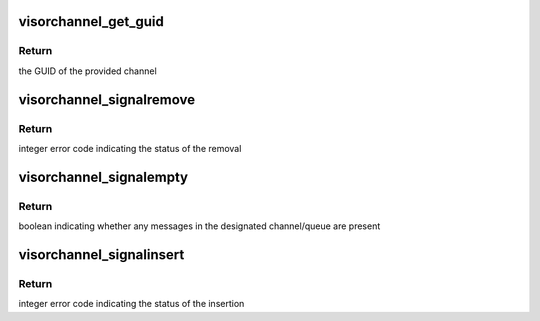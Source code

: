 .. -*- coding: utf-8; mode: rst -*-
.. src-file: drivers/staging/unisys/visorbus/visorchannel.c

.. _`visorchannel_get_guid`:

visorchannel_get_guid
=====================

.. c:function:: const guid_t *visorchannel_get_guid(struct visorchannel *channel)

    queries the GUID of the designated channel

    :param struct visorchannel \*channel:
        the channel to query

.. _`visorchannel_get_guid.return`:

Return
------

the GUID of the provided channel

.. _`visorchannel_signalremove`:

visorchannel_signalremove
=========================

.. c:function:: int visorchannel_signalremove(struct visorchannel *channel, u32 queue, void *msg)

    removes a message from the designated channel/queue

    :param struct visorchannel \*channel:
        the channel the message will be removed from

    :param u32 queue:
        the queue the message will be removed from

    :param void \*msg:
        the message to remove

.. _`visorchannel_signalremove.return`:

Return
------

integer error code indicating the status of the removal

.. _`visorchannel_signalempty`:

visorchannel_signalempty
========================

.. c:function:: bool visorchannel_signalempty(struct visorchannel *channel, u32 queue)

    checks if the designated channel/queue contains any messages

    :param struct visorchannel \*channel:
        the channel to query

    :param u32 queue:
        the queue in the channel to query

.. _`visorchannel_signalempty.return`:

Return
------

boolean indicating whether any messages in the designated
channel/queue are present

.. _`visorchannel_signalinsert`:

visorchannel_signalinsert
=========================

.. c:function:: int visorchannel_signalinsert(struct visorchannel *channel, u32 queue, void *msg)

    inserts a message into the designated channel/queue

    :param struct visorchannel \*channel:
        the channel the message will be added to

    :param u32 queue:
        the queue the message will be added to

    :param void \*msg:
        the message to insert

.. _`visorchannel_signalinsert.return`:

Return
------

integer error code indicating the status of the insertion

.. This file was automatic generated / don't edit.

